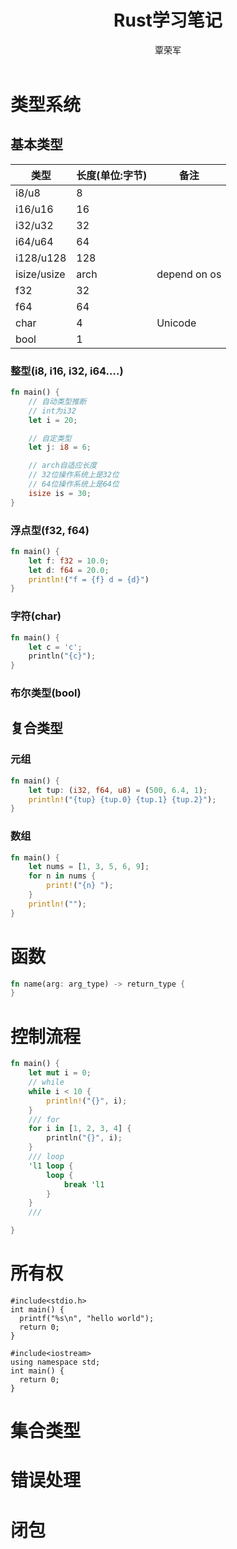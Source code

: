 #+title: Rust学习笔记
#+author: 覃荣军

* 类型系统

** 基本类型

| 类型        | 长度(单位:字节) | 备注         |
|-------------+-----------------+--------------|
| i8/u8       |               8 |              |
| i16/u16     |              16 |              |
| i32/u32     |              32 |              |
| i64/u64     |              64 |              |
| i128/u128   |             128 |              |
| isize/usize |            arch | depend on os |
| f32         |              32 |              |
| f64         |              64 |              |
| char        |               4 | Unicode      |
| bool        |               1 |              |

*** 整型(i8, i16, i32, i64....)

#+begin_src rust
  fn main() {
      // 自动类型推断
      // int为i32
      let i = 20;

      // 自定类型
      let j: i8 = 6;

      // arch自适应长度
      // 32位操作系统上是32位
      // 64位操作系统上是64位
      isize is = 30;
  }
#+end_src

*** 浮点型(f32, f64)

#+begin_src rust
  fn main() {
      let f: f32 = 10.0;
      let d: f64 = 20.0;
      println!("f = {f} d = {d}")
  }
#+end_src

*** 字符(char)

#+begin_src rust
  fn main() {
      let c = 'c';
      println("{c}");
  }
#+end_src

*** 布尔类型(bool)

** 复合类型

*** 元组

#+begin_src rust
  fn main() {
      let tup: (i32, f64, u8) = (500, 6.4, 1);
      println!("{tup} {tup.0} {tup.1} {tup.2}");
  }
#+end_src

*** 数组

#+begin_src rust
  fn main() {
      let nums = [1, 3, 5, 6, 9];
      for n in nums {
          print!("{n} ");
      }
      println!("");
  }
#+end_src

* 函数

#+begin_src rust
  fn name(arg: arg_type) -> return_type {
  }
#+end_src


* 控制流程
#+begin_src rust
  fn main() {
      let mut i = 0;
      // while 
      while i < 10 {
          println!("{}", i);
      }
      /// for
      for i in [1, 2, 3, 4] {
          println("{}", i);
      }
      /// loop
      'l1 loop {
          loop {
              break 'l1
          }
      }
      ///

  }
#+end_src

* 所有权

#+begin_src C++
  #include<stdio.h>
  int main() {
    printf("%s\n", "hello world");
    return 0;
  }
#+end_src

#+RESULTS:
: hello world

#+begin_src C++
  #include<iostream>
  using namespace std;
  int main() {
    return 0;
  }
#+end_src

* 集合类型


* 错误处理

* 闭包
